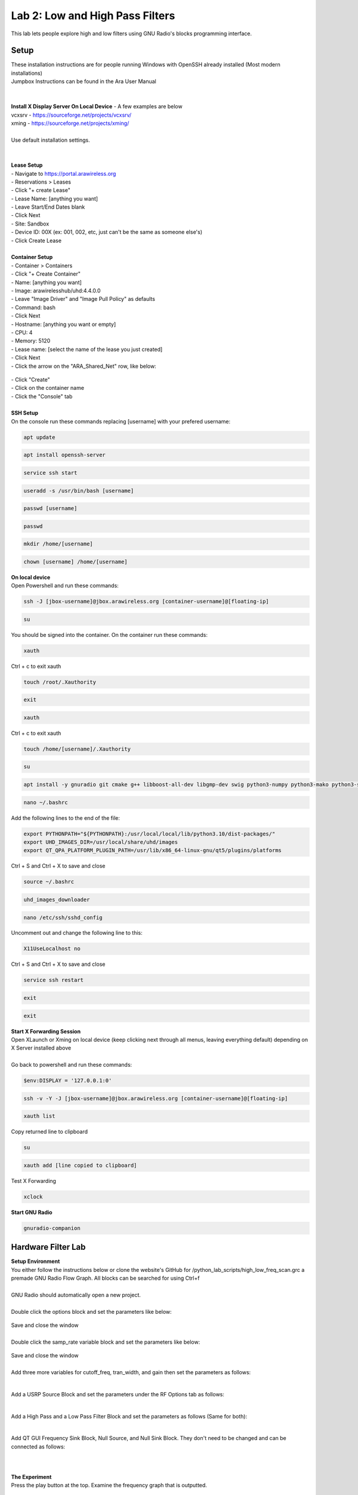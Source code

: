 Lab 2: Low and High Pass Filters
================================

This lab lets people explore high and low filters using GNU Radio's blocks programming interface.


.. _x-forwarding:

Setup
-----

| These installation instructions are for people running Windows with OpenSSH already installed (Most modern installations)
| Jumpbox Instructions can be found in the Ara User Manual
|  
|  
| **Install X Display Server On Local Device** - A few examples are below
| vcxsrv - https://sourceforge.net/projects/vcxsrv/ 
| xming - https://sourceforge.net/projects/xming/
|  
| Use default installation settings.
|  
|  
| **Lease Setup**
| - Navigate to https://portal.arawireless.org
| - Reservations > Leases
| - Click "+ create Lease"
| - Lease Name: [anything you want]
| - Leave Start/End Dates blank
| - Click Next
| - Site: Sandbox
| - Device ID: 00X (ex: 001, 002, etc, just can't be the same as someone else's)
| - Click Create Lease
|  
| **Container Setup**
| - Container > Containers
| - Click "+ Create Container"
| - Name: [anything you want]
| - Image: arawirelesshub/uhd:4.4.0.0
| - Leave "Image Driver" and "Image Pull Policy" as defaults
| - Command: bash
| - Click Next
| - Hostname: [anything you want or empty]
| - CPU: 4
| - Memory: 5120
| - Lease name: [select the name of the lease you just created]
| - Click Next
| - Click the arrow on the "ARA_Shared_Net" row, like below:
.. figure:: /images/hw-lab-shared-subnet.png
| - Click "Create"
| - Click on the container name
| - Click the "Console" tab
|  
| **SSH Setup**
| On the console run these commands replacing [username] with your prefered username:
.. code-block:: bash

  apt update

.. code-block:: bash

  apt install openssh-server
.. code-block:: bash
 
  service ssh start

.. code-block:: bash

  useradd -s /usr/bin/bash [username]

.. code-block:: bash

  passwd [username]

.. code-block:: bash

  passwd

.. code-block:: bash

  mkdir /home/[username]

.. code-block:: bash

  chown [username] /home/[username]

| **On local device**
| Open Powershell and run these commands:

.. code-block:: bash

  ssh -J [jbox-username]@jbox.arawireless.org [container-username]@[floating-ip]

.. code-block:: bash

  su

| You should be signed into the container.  On the container run these commands:

.. code-block:: bash

  xauth
| Ctrl + c to exit xauth

.. code-block:: bash

  touch /root/.Xauthority

.. code-block:: bash

  exit

.. code-block:: bash

  xauth
| Ctrl + c to exit xauth

.. code-block:: bash

  touch /home/[username]/.Xauthority

.. code-block:: bash

  su

.. code-block:: bash

  apt install -y gnuradio git cmake g++ libboost-all-dev libgmp-dev swig python3-numpy python3-mako python3-sphinx python3-lxml doxygen libfftw3-dev libsdl1.2-dev libgsl-dev libqwt-qt5-dev libqt5opengl5-dev python3-pyqt5 liblog4cpp5-dev libzmq3-dev python3-yaml python3-click python3-click-plugins python3-zmq python3-scipy python3-gi python3-gi-cairo gir1.2-gtk-3.0 libcodec2-dev libgsm1-dev libusb-1.0-0 libusb-1.0-0-dev libudev-dev python3-pip nano xorg openbox && pip install plotext && pip install matplotlib && pip3 install --user --upgrade manchester-code

.. code-block:: bash

  nano ~/.bashrc
| Add the following lines to the end of the file:

.. code-block:: txt

  export PYTHONPATH="${PYTHONPATH}:/usr/local/local/lib/python3.10/dist-packages/"
  export UHD_IMAGES_DIR=/usr/local/share/uhd/images
  export QT_QPA_PLATFORM_PLUGIN_PATH=/usr/lib/x86_64-linux-gnu/qt5/plugins/platforms
| Ctrl + S and Ctrl + X to save and close

.. code-block:: bash

  source ~/.bashrc

.. code-block:: bash

  uhd_images_downloader

.. code-block:: bash

  nano /etc/ssh/sshd_config
| Uncomment out and change the following line to this:

.. code-block:: txt

  X11UseLocalhost no
| Ctrl + S and Ctrl + X to save and close
.. code-block:: bash

  service ssh restart

.. code-block:: bash

  exit

.. code-block:: bash

  exit

| **Start X Forwarding Session**
| Open XLaunch or Xming on local device (keep clicking next through all menus, leaving everything default) depending on X Server installed above
|  
| Go back to powershell and run these commands:

.. code-block:: bash

  $env:DISPLAY = '127.0.0.1:0'

.. code-block:: bash

  ssh -v -Y -J [jbox-username]@jbox.arawireless.org [container-username]@[floating-ip]

.. code-block:: bash

  xauth list
| Copy returned line to clipboard

.. code-block:: bash

  su

.. code-block:: bash

  xauth add [line copied to clipboard]
| Test X Forwarding

.. code-block:: bash

  xclock

| **Start GNU Radio**

.. code-block:: bash

  gnuradio-companion


Hardware Filter Lab
-------------------

| **Setup Environment**

| You either follow the instructions below or clone the website's GitHub for /python_lab_scripts/high_low_freq_scan.grc a premade GNU Radio Flow Graph.  All blocks can be searched for using Ctrl+f
|  
| GNU Radio should automatically open a new project.
|  
| Double click the options block and set the parameters like below:
.. figure:: /images/hw-lab-options-config.png
| Save and close the window
|  
| Double click the samp_rate variable block and set the parameters like below:
.. figure:: /images/hw-lab-samprate-config.png
| Save and close the window
|  
| Add three more variables for cutoff_freq, tran_width, and gain then set the parameters as follows:
.. figure:: /images/hw-lab-all-variables.png
|  
| Add a USRP Source Block and set the parameters under the RF Options tab as follows:
.. figure:: /images/hw-lab-usrp-source-config.png
|  
| Add a High Pass and a Low Pass Filter Block and set the parameters as follows (Same for both):
.. figure:: /images/hw-lab-highpass-config.png
| 
| Add QT GUI Frequency Sink Block, Null Source, and Null Sink Block.  They don't need to be changed and can be connected as follows:
.. figure:: /images/hw-lab-flowgraph.png
|  
|  
| **The Experiment**
| Press the play button at the top.  Examine the frequency graph that is outputted.
|  
| Experiment with changing the cutoff frequency and transition width variables and restart the graph.
| What changes did you notice with each variable changed?
|  
| Flip the Low Pass Filter block out for the High Pass Filter Block.
| What has changed with the stopband and passband on the graph that's outputted?


